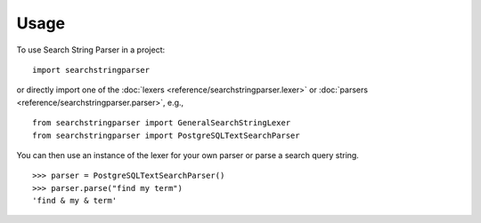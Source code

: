 =====
Usage
=====

To use Search String Parser in a project::

	import searchstringparser

or directly import one of the :doc:`lexers <reference/searchstringparser.lexer>` or :doc:`parsers <reference/searchstringparser.parser>`, e.g.,

::

    from searchstringparser import GeneralSearchStringLexer
    from searchstringparser import PostgreSQLTextSearchParser

You can then use an instance of the lexer for your own parser or parse a search
query string.

::

    >>> parser = PostgreSQLTextSearchParser()
    >>> parser.parse("find my term")
    'find & my & term'

